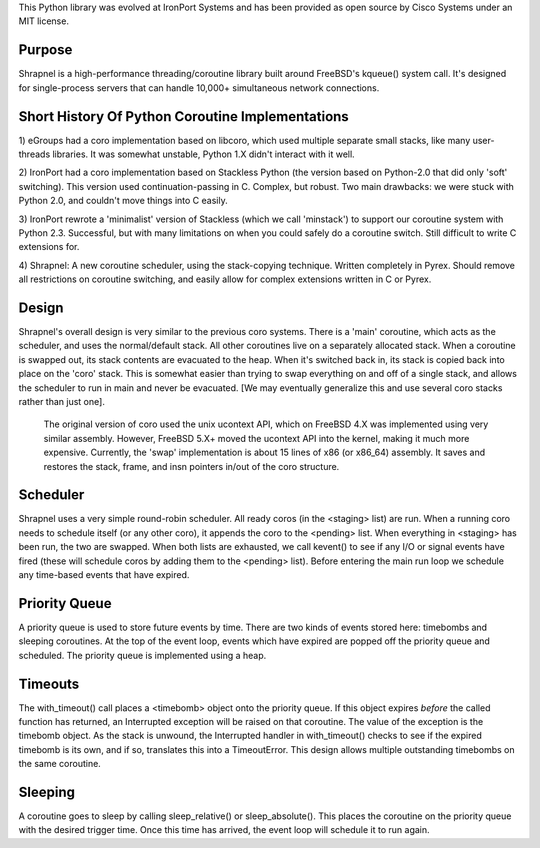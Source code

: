 This Python library was evolved at IronPort Systems and has been provided
as open source by Cisco Systems under an MIT license.

Purpose
=======
Shrapnel is a high-performance threading/coroutine library built
around FreeBSD's kqueue() system call.  It's designed for
single-process servers that can handle 10,000+ simultaneous network
connections.

Short History Of Python Coroutine Implementations
=================================================

1) eGroups had a coro implementation based on libcoro, which used
multiple separate small stacks, like many user-threads libraries.
It was somewhat unstable, Python 1.X didn't interact with it well.

2) IronPort had a coro implementation based on Stackless Python (the
version based on Python-2.0 that did only 'soft' switching).  This
version used continuation-passing in C.  Complex, but robust.  Two
main drawbacks: we were stuck with Python 2.0, and couldn't move
things into C easily.

3) IronPort rewrote a 'minimalist' version of Stackless (which we call
'minstack') to support our coroutine system with Python 2.3.
Successful, but with many limitations on when you could safely do a
coroutine switch.  Still difficult to write C extensions for.

4) Shrapnel: A new coroutine scheduler, using the stack-copying
technique.  Written completely in Pyrex.  Should remove all
restrictions on coroutine switching, and easily allow for complex
extensions written in C or Pyrex.

Design
======
Shrapnel's overall design is very similar to the previous coro
systems.  There is a 'main' coroutine, which acts as the scheduler,
and uses the normal/default stack.  All other coroutines live on a
separately allocated stack.  When a coroutine is swapped out, its
stack contents are evacuated to the heap.  When it's switched back in,
its stack is copied back into place on the 'coro' stack.  This is
somewhat easier than trying to swap everything on and off of a single
stack, and allows the scheduler to run in main and never be
evacuated.  [We may eventually generalize this and use several coro
stacks rather than just one].

 The original version of coro used the unix ucontext API, which on
 FreeBSD 4.X was implemented using very similar assembly.  However,
 FreeBSD 5.X+ moved the ucontext API into the kernel, making it much
 more expensive.  Currently, the 'swap' implementation is about 15
 lines of x86 (or x86_64) assembly.  It saves and restores the stack,
 frame, and insn pointers in/out of the coro structure.

Scheduler
=========
Shrapnel uses a very simple round-robin scheduler.  All ready coros
(in the <staging> list) are run.  When a running coro needs to
schedule itself (or any other coro), it appends the coro to the
<pending> list.  When everything in <staging> has been run, the two
are swapped.  When both lists are exhausted, we call kevent() to see
if any I/O or signal events have fired (these will schedule coros by
adding them to the <pending> list).  Before entering the main run loop
we schedule any time-based events that have expired.

Priority Queue
==============
A priority queue is used to store future events by time.  There are
two kinds of events stored here: timebombs and sleeping coroutines.
At the top of the event loop, events which have expired are popped off
the priority queue and scheduled.  The priority queue is implemented
using a heap.

Timeouts
========
The with_timeout() call places a <timebomb> object onto the priority
queue.  If this object expires *before* the called function has
returned, an Interrupted exception will be raised on that coroutine.
The value of the exception is the timebomb object.  As the stack is
unwound, the Interrupted handler in with_timeout() checks to see if
the expired timebomb is its own, and if so, translates this into a
TimeoutError.  This design allows multiple outstanding timebombs on
the same coroutine.

Sleeping
========
A coroutine goes to sleep by calling sleep_relative() or
sleep_absolute().  This places the coroutine on the priority queue
with the desired trigger time.  Once this time has arrived, the
event loop will schedule it to run again.
